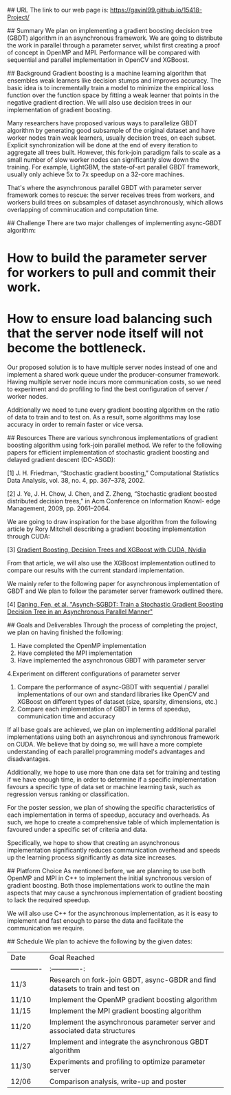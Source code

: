 # Asynchronous Parallel Gradient Boosting using Parameter Server

## URL
The link to our web page is: https://gavinl99.github.io/15418-Project/

## Summary
We plan on implementing a gradient boosting decision tree (GBDT) algorithm in an asynchronous framework. We are going to distribute the work in parallel through a parameter server, whilst first creating a proof of concept in OpenMP and MPI. Performance will be compared with sequential and parallel implementation in OpenCV and XGBoost.

## Background
Gradient boosting is a machine learning algorithm that ensembles weak learners like decision stumps and improves accuracy. The basic idea is to incrementally train a model to minimize the empirical loss function over the function space by fitting a weak learner that points in the negative gradient direction. We will also use decision trees in our implementation of gradient boosting.

Many researchers have proposed various ways to parallelize GBDT algorithm by generating good subsample of the original dataset and have worker nodes train weak learners, usually decision trees, on each subset. Explicit synchronization will be done at the end of every iteration to aggregate all trees built. However, this fork-join paradigm fails to scale as a small number of slow worker nodes can significantly slow down the training. For example, LightGBM, the state-of-art parallel GBDT framework, usually only achieve 5x to 7x speedup on a 32-core machines.

That's where the asynchronous parallel GBDT with parameter server framework comes to rescue: the server receives trees from workers, and workers build trees on subsamples of dataset asynchronously, which allows overlapping of comminucation and computation time.

## Challenge
There are two major challenges of implementing async-GBDT algorithm:
* How to build the parameter server for workers to pull and commit their work.
* How to ensure load balancing such that the server node itself will not become the bottleneck.

Our proposed solution is to have multiple server nodes instead of one and implement a shared work queue under the producer-consumer framework. Having multiple server node incurs more communication costs, so we need to experiment and do profiling to find the best configuration of server / worker nodes.

Additionally we need to tune every gradient boosting algorithm on the ratio of data to train and to test on. As a result, some algorithms may lose accuracy in order to remain faster or vice versa.

## Resources
There are various synchronous implementations of gradient boosting algorithm using fork-join parallel method. We refer to the following papers for efficient implementation of stochastic gradient boosting and delayed gradient descent (DC-ASGD): 

\text{[1]} J. H. Friedman, “Stochastic gradient boosting,” Computational Statistics Data Analysis, vol. 38, no. 4, pp. 367–378, 2002.

\text{[2]} J. Ye, J. H. Chow, J. Chen, and Z. Zheng, “Stochastic gradient boosted distributed decision trees,” in Acm Conference on Information Knowl- edge Management, 2009, pp. 2061–2064.

We are going to draw inspiration for the base algorithm from the following article by Rory Mitchell describing a gradient boosting implementation through CUDA:

\text{[3]} \href{https://devblogs.nvidia.com/gradient-boosting-decision-trees-xgboost-cuda/}{Gradient Boosting, Decision Trees and XGBoost with CUDA, Nvidia}

From that article, we will also use the XGBoost implementation outlined to compare our results with the current standard implementation.

We mainly refer to the following paper for asynchronous implementation of GBDT and We plan to follow the parameter server framework outlined there. 

\text{[4]} \href{https://www.cs.cmu.edu/~muli/file/parameter_server_osdi14.pdf}{Daning, Fen, et al. "Asynch-SGBDT: Train a Stochastic Gradient Boosting Decision Tree in an Asynchronous Parallel Manner"}

## Goals and Deliverables
Through the process of completing the project, we plan on having finished the following:
1. Have completed the OpenMP implementation
2. Have completed the MPI implementation
3. Have implemented the asynchronous GBDT with parameter server
4.Experiment on different configurations of parameter server
5. Compare the performance of async-GBDT with sequential / parallel implementations of our own and standard libraries like OpenCV and XGBoost on different types of dataset (size, sparsity, dimensions, etc.)
6. Compare each implementation of GBDT in terms of speedup, communication time and accuracy

If all base goals are achieved, we plan on implementing additional parallel implementations using both an asynchronous and synchronous framework on CUDA. We believe that by doing so, we will have a more complete understanding of each parallel programming model's advantages and disadvantages.

Additionally, we hope to use more than one data set for training and testing if we have enough time, in order to determine if a specific implementation favours a specific type of data set or machine learning task, such as regression versus ranking or classification.

For the poster session, we plan of showing the specific characteristics of each implementation in terms of speedup, accuracy and overheads. As such, we hope to create a comprehensive table of which implementation is favoured under a specific set of criteria and data.

Specifically, we hope to show that creating an asynchronous implementation significantly reduces communication overhead and speeds up the learning process significantly as data size increases.

## Platform Choice
As mentioned before, we are planning to use both OpenMP and MPI in C++ to implement the initial synchronous version of gradient boosting. Both those implementations work to outline the main aspects that may cause a synchronous implementation of gradient boosting to lack the required speedup.

We will also use C++ for the asynchronous implementation, as it is easy to implement and fast enough to parse the data and facilitate the communication we require.

## Schedule
We plan to achieve the following by the given dates:

| Date        | Goal Reached           |
| ------------- |:-------------:|
| 11/3     | Research on fork-join GBDT, async-GBDR and find datasets to train and test on |
| 11/10     | Implement the OpenMP gradient boosting algorithm |
| 11/15     | Implement the MPI gradient boosting algorithm |
| 11/20     | Implement the asynchronous parameter server and associated data structures |
| 11/27     | Implement and integrate the asynchronous GBDT algorithm |
| 11/30     | Experiments and profiling to optimize parameter server |
| 12/06    | Comparison analysis, write-up and poster |
